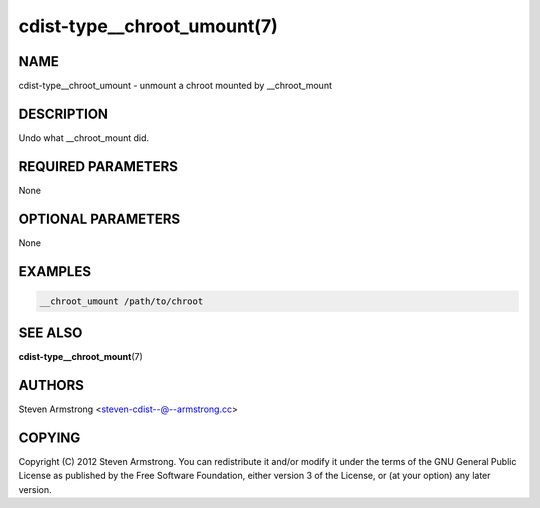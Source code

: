 cdist-type__chroot_umount(7)
============================

NAME
----
cdist-type__chroot_umount - unmount a chroot mounted by __chroot_mount


DESCRIPTION
-----------
Undo what __chroot_mount did.


REQUIRED PARAMETERS
-------------------
None


OPTIONAL PARAMETERS
-------------------
None


EXAMPLES
--------

.. code-block:: sh

    __chroot_umount /path/to/chroot


SEE ALSO
--------
:strong:`cdist-type__chroot_mount`\ (7)


AUTHORS
-------
Steven Armstrong <steven-cdist--@--armstrong.cc>


COPYING
-------
Copyright \(C) 2012 Steven Armstrong. You can redistribute it
and/or modify it under the terms of the GNU General Public License as
published by the Free Software Foundation, either version 3 of the
License, or (at your option) any later version.
